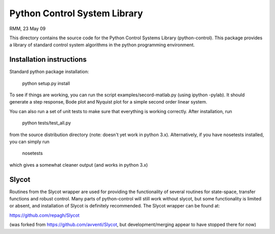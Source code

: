 Python Control System Library
=============================

.. image:: https://travis-ci.org/python-control/python-control.svg?branch=master
    :target: https://travis-ci.org/python-control/python-control

RMM, 23 May 09

This directory contains the source code for the Python Control Systems
Library (python-control).  This package provides a library of standard
control system algorithms in the python programming environment.

Installation instructions
-------------------------
Standard python package installation:

  python setup.py install

To see if things are working, you can run the script
examples/secord-matlab.py (using ipython -pylab).  It should generate a step
response, Bode plot and Nyquist plot for a simple second order linear
system.

You can also run a set of unit tests to make sure that everything is working
correctly.  After installation, run

  python tests/test_all.py

from the source distribution directory (note: doesn't yet work in python
3.x).  Alternatively, if you have nosetests installed, you can simply run

  nosetests

which gives a somewhat cleaner output (and works in python 3.x)

Slycot
------

Routines from the Slycot wrapper are used for providing the
functionality of several routines for state-space, transfer functions
and robust control. Many parts of python-control will still work
without slycot, but some functionality is limited or absent, and
installation of Slycot is definitely recommended.  The Slycot wrapper
can be found at:

https://github.com/repagh/Slycot

(was forked from https://github.com/avventi/Slycot, but
development/merging appear to have stopped there for now)
